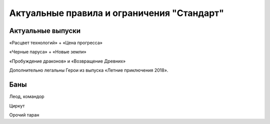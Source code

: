 Актуальные правила и ограничения "Стандарт"
============

Актуальные выпуски
------
«Расцвет технологий» + «Цена прогресса»

«Черные паруса» + «Новые земли»

«Пробуждение драконов» и «Возвращение Древних»

Дополнительно легальны Герои из выпуска «Летние приключения 2018».

Баны
-----
Леод, командор

Циркут

Орочий таран
